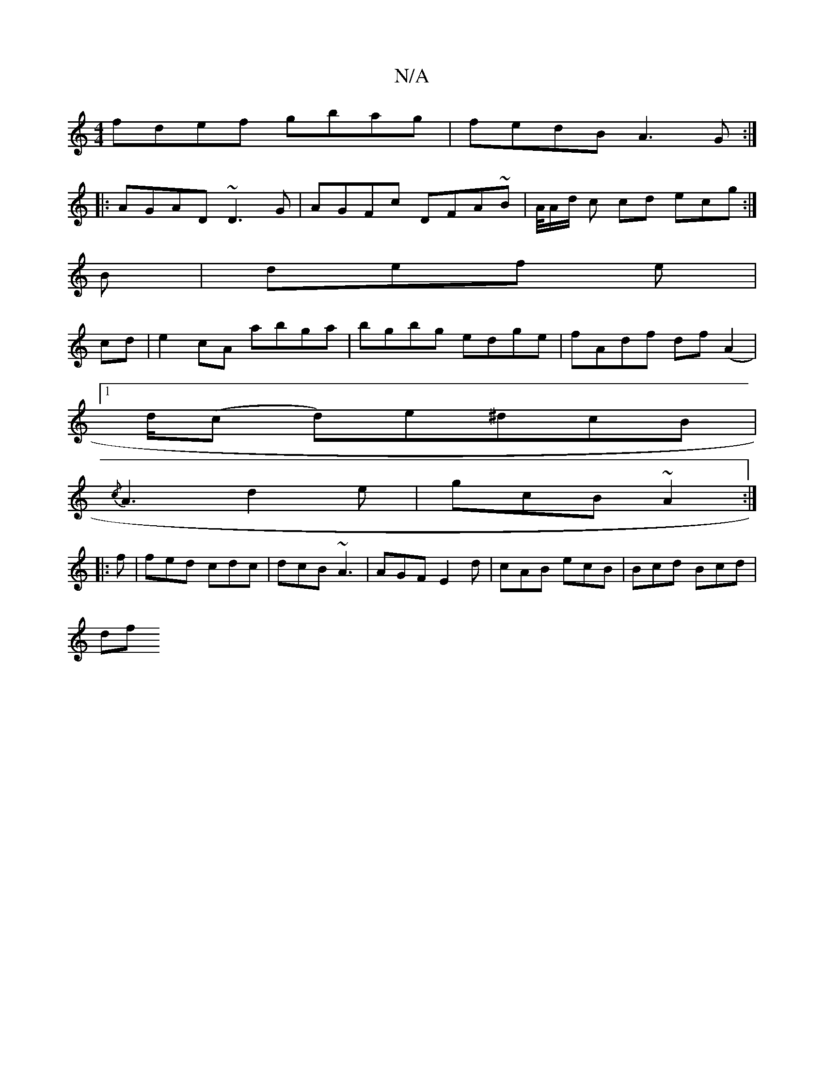 X:1
T:N/A
M:4/4
R:N/A
K:Cmajor
 fdef gbag|fedB A3G:|
|:AGAD ~D3G|AGFc DFA~B|A/4A/2d/2 c cd ecg :|
B|def e|
cd|e2cA abga|bgbg edge|fAdf df(A2 |
[1 d/2(c d)e^dcB|
{/c} A3 d2e|gcB ~A2:|
|:f|fed cdc|dcB ~A3|AGF E2 d|cAB ecB|Bcd Bcd|
df